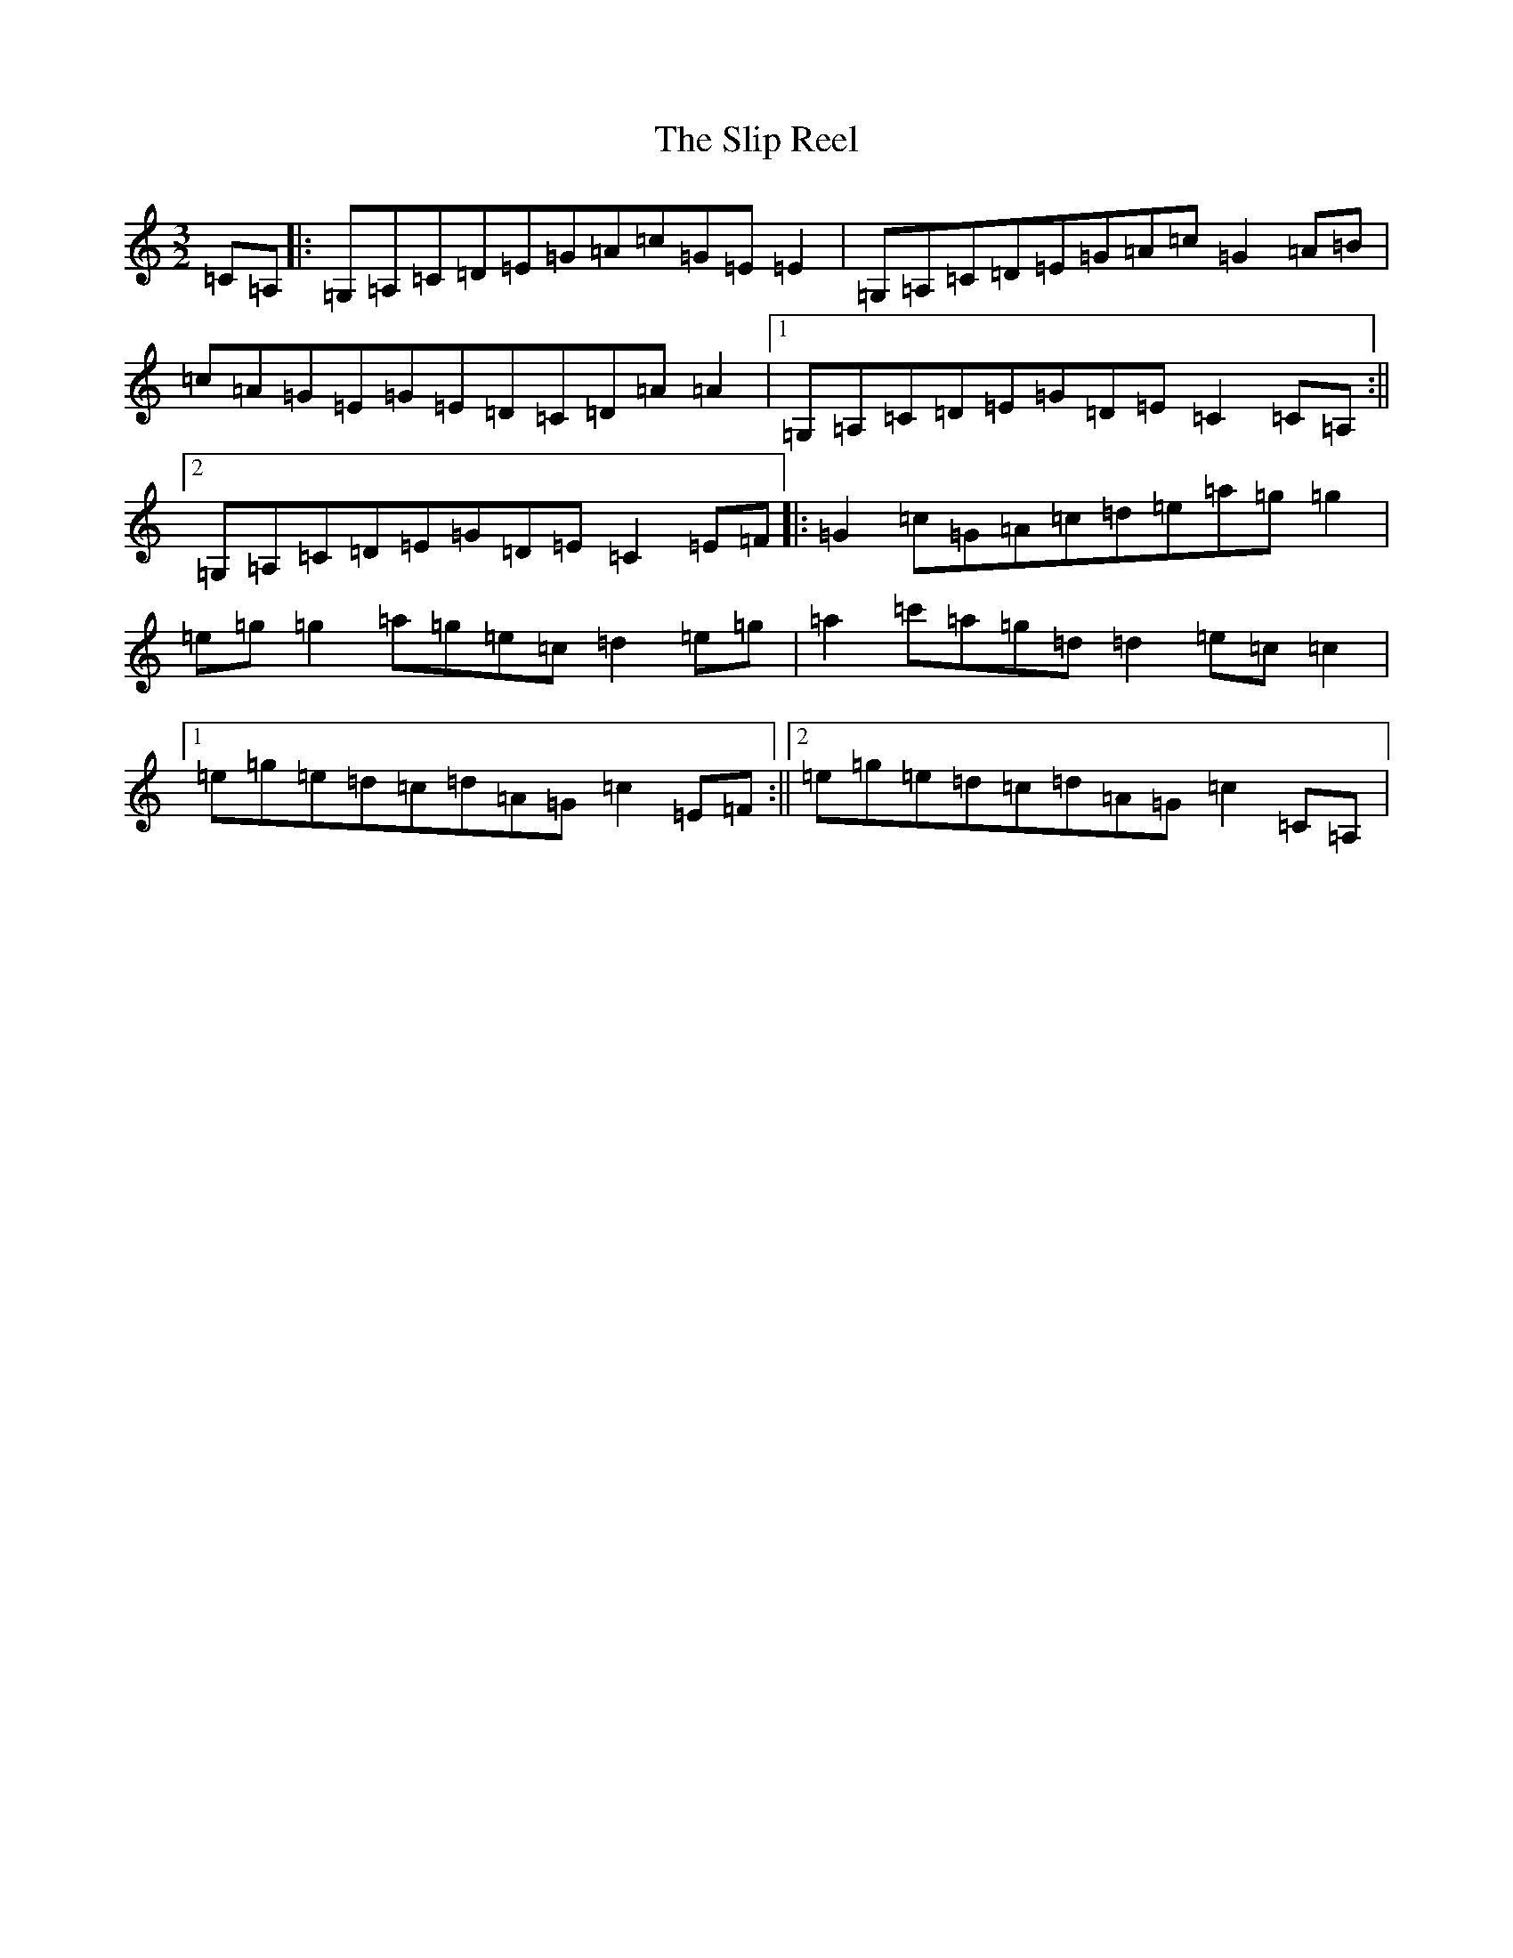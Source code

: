 X: 19702
T: Slip Reel, The
S: https://thesession.org/tunes/11221#setting11221
R: three-two
M:3/2
L:1/8
K: C Major
=C=A,|:=G,=A,=C=D=E=G=A=c=G=E=E2|=G,=A,=C=D=E=G=A=c=G2=A=B|=c=A=G=E=G=E=D=C=D=A=A2|1=G,=A,=C=D=E=G=D=E=C2=C=A,:||2=G,=A,=C=D=E=G=D=E=C2=E=F|:=G2=c=G=A=c=d=e=a=g=g2|=e=g=g2=a=g=e=c=d2=e=g|=a2=c'=a=g=d=d2=e=c=c2|1=e=g=e=d=c=d=A=G=c2=E=F:||2=e=g=e=d=c=d=A=G=c2=C=A,|
